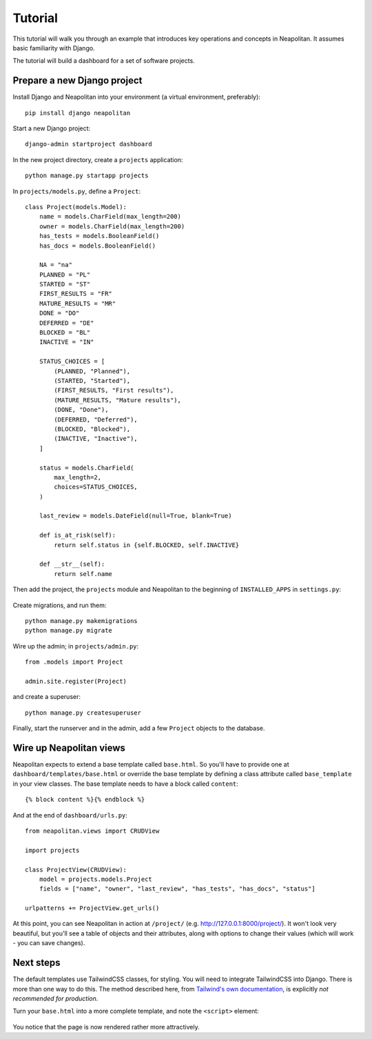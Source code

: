 .. _tutorial:

Tutorial
=========

This tutorial will walk you through an example that introduces key operations and
concepts in Neapolitan. It assumes basic familiarity with Django.

The tutorial will build a dashboard for a set of software projects.

Prepare a new Django project
----------------------------

Install Django and Neapolitan into your environment (a virtual environment, preferably)::

    pip install django neapolitan

Start a new Django project::

    django-admin startproject dashboard

In the new project directory, create a ``projects`` application::

    python manage.py startapp projects

In ``projects/models.py``, define a ``Project``::

    class Project(models.Model):
        name = models.CharField(max_length=200)
        owner = models.CharField(max_length=200)
        has_tests = models.BooleanField()
        has_docs = models.BooleanField()

        NA = "na"
        PLANNED = "PL"
        STARTED = "ST"
        FIRST_RESULTS = "FR"
        MATURE_RESULTS = "MR"
        DONE = "DO"
        DEFERRED = "DE"
        BLOCKED = "BL"
        INACTIVE = "IN"

        STATUS_CHOICES = [
            (PLANNED, "Planned"),
            (STARTED, "Started"),
            (FIRST_RESULTS, "First results"),
            (MATURE_RESULTS, "Mature results"),
            (DONE, "Done"),
            (DEFERRED, "Deferred"),
            (BLOCKED, "Blocked"),
            (INACTIVE, "Inactive"),
        ]

        status = models.CharField(
            max_length=2,
            choices=STATUS_CHOICES,
        )

        last_review = models.DateField(null=True, blank=True)

        def is_at_risk(self):
            return self.status in {self.BLOCKED, self.INACTIVE}

        def __str__(self):
            return self.name



Then add the project, the ``projects`` module and Neapolitan to the beginning of
``INSTALLED_APPS`` in ``settings.py``:

 .. code-block:: Python
   :emphasize-lines: 2-4

    INSTALLED_APPS = [
        'projects',
        'neapolitan',
        [...]
    ]

Create migrations, and run them::

    python manage.py makemigrations
    python manage.py migrate

Wire up the admin; in ``projects/admin.py``::

    from .models import Project

    admin.site.register(Project)

and create a superuser::

    python manage.py createsuperuser

Finally, start the runserver and in the admin, add a few ``Project`` objects to the database.


Wire up Neapolitan views
------------------------

Neapolitan expects to extend a base template called ``base.html``.
So you'll have to provide one at ``dashboard/templates/base.html`` or override the base template by defining a class attribute called ``base_template`` in your view classes.
The base template needs to have a block called ``content``::

    {% block content %}{% endblock %}


And at the end of ``dashboard/urls.py``::

    from neapolitan.views import CRUDView

    import projects

    class ProjectView(CRUDView):
        model = projects.models.Project
        fields = ["name", "owner", "last_review", "has_tests", "has_docs", "status"]

    urlpatterns += ProjectView.get_urls()

At this point, you can see Neapolitan in action at ``/project/`` (e.g.
http://127.0.0.1:8000/project/). It won't look very beautiful, but you'll see
a table of objects and their attributes, along with options to change their values
(which will work - you can save changes).


Next steps
----------

The default templates use TailwindCSS classes, for styling. You will need to integrate
TailwindCSS into Django. There is more than one way to do this. The method described here,
from `Tailwind's own documentation <https://tailwindcss.com/docs/installation/play-cdn>`_,
is explicitly *not recommended for production*.

Turn your ``base.html`` into a more complete template, and note the ``<script>`` element:

 .. code-block:: html
   :emphasize-lines: 6

   <!doctype html>
    <html>
        <head>
            <meta charset="UTF-8">
            <meta name="viewport" content="width=device-width, initial-scale=1.0">
            <script src="https://cdn.tailwindcss.com"></script>
        </head>
        <body>
            {% block content %}{% endblock %}
        </body>
    </html>

You notice that the page is now rendered rather more attractively.


.. seealso::

    You can find more detailed information on using Tailwind with Django here: 
    `Integrate TailwindCSS into Django <https://noumenal.es/notes/tailwind/django-integration/>`_.

